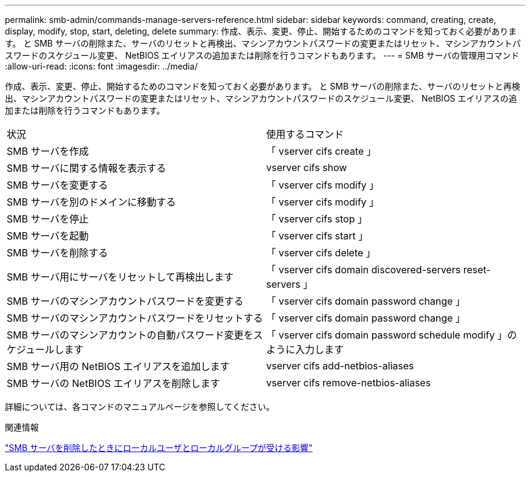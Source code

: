 ---
permalink: smb-admin/commands-manage-servers-reference.html 
sidebar: sidebar 
keywords: command, creating, create, display, modify, stop, start, deleting, delete 
summary: 作成、表示、変更、停止、開始するためのコマンドを知っておく必要があります。 と SMB サーバの削除また、サーバのリセットと再検出、マシンアカウントパスワードの変更またはリセット、マシンアカウントパスワードのスケジュール変更、 NetBIOS エイリアスの追加または削除を行うコマンドもあります。 
---
= SMB サーバの管理用コマンド
:allow-uri-read: 
:icons: font
:imagesdir: ../media/


[role="lead"]
作成、表示、変更、停止、開始するためのコマンドを知っておく必要があります。 と SMB サーバの削除また、サーバのリセットと再検出、マシンアカウントパスワードの変更またはリセット、マシンアカウントパスワードのスケジュール変更、 NetBIOS エイリアスの追加または削除を行うコマンドもあります。

|===


| 状況 | 使用するコマンド 


 a| 
SMB サーバを作成
 a| 
「 vserver cifs create 」



 a| 
SMB サーバに関する情報を表示する
 a| 
vserver cifs show



 a| 
SMB サーバを変更する
 a| 
「 vserver cifs modify 」



 a| 
SMB サーバを別のドメインに移動する
 a| 
「 vserver cifs modify 」



 a| 
SMB サーバを停止
 a| 
「 vserver cifs stop 」



 a| 
SMB サーバを起動
 a| 
「 vserver cifs start 」



 a| 
SMB サーバを削除する
 a| 
「 vserver cifs delete 」



 a| 
SMB サーバ用にサーバをリセットして再検出します
 a| 
「 vserver cifs domain discovered-servers reset-servers 」



 a| 
SMB サーバのマシンアカウントパスワードを変更する
 a| 
「 vserver cifs domain password change 」



 a| 
SMB サーバのマシンアカウントパスワードをリセットする
 a| 
「 vserver cifs domain password change 」



 a| 
SMB サーバのマシンアカウントの自動パスワード変更をスケジュールします
 a| 
「 vserver cifs domain password schedule modify 」のように入力します



 a| 
SMB サーバ用の NetBIOS エイリアスを追加します
 a| 
vserver cifs add-netbios-aliases



 a| 
SMB サーバの NetBIOS エイリアスを削除します
 a| 
vserver cifs remove-netbios-aliases

|===
詳細については、各コマンドのマニュアルページを参照してください。

.関連情報
link:local-users-groups-when-deleting-servers-concept.html["SMB サーバを削除したときにローカルユーザとローカルグループが受ける影響"]
